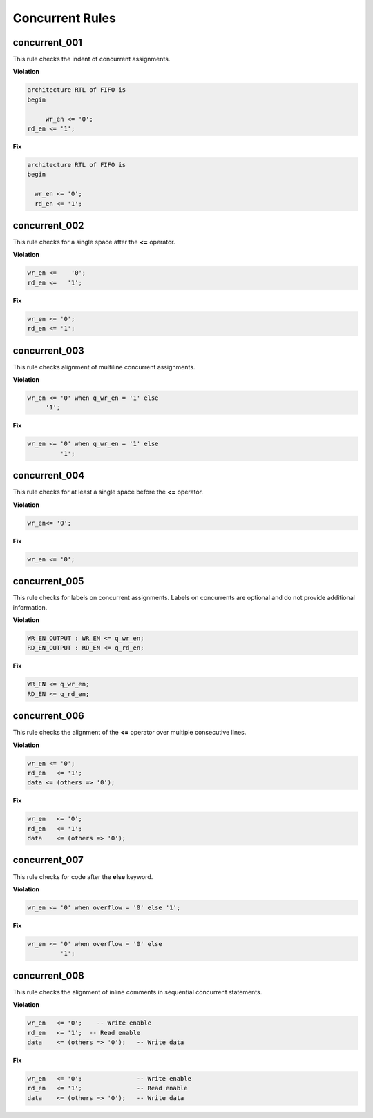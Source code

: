 Concurrent Rules
----------------


concurrent_001
##############

This rule checks the indent of concurrent assignments.

**Violation**

.. code-block:: vhdl

   architecture RTL of FIFO is
   begin

        wr_en <= '0';
   rd_en <= '1';

**Fix**

.. code-block:: vhdl

   architecture RTL of FIFO is
   begin

     wr_en <= '0';
     rd_en <= '1';

concurrent_002
##############

This rule checks for a single space after the **<=** operator.

**Violation**

.. code-block:: vhdl

   wr_en <=    '0';
   rd_en <=   '1';

**Fix**

.. code-block:: vhdl

   wr_en <= '0';
   rd_en <= '1';

concurrent_003
##############

This rule checks alignment of multiline concurrent assignments.

**Violation**

.. code-block:: vhdl

   wr_en <= '0' when q_wr_en = '1' else
        '1';

**Fix**

.. code-block:: vhdl

   wr_en <= '0' when q_wr_en = '1' else
            '1';

concurrent_004
##############

This rule checks for at least a single space before the **<=** operator.

**Violation**

.. code-block:: vhdl

   wr_en<= '0';

**Fix**

.. code-block:: vhdl

   wr_en <= '0';

concurrent_005
##############

This rule checks for labels on concurrent assignments.
Labels on concurrents are optional and do not provide additional information.

**Violation**

.. code-block:: vhdl

   WR_EN_OUTPUT : WR_EN <= q_wr_en;
   RD_EN_OUTPUT : RD_EN <= q_rd_en;

**Fix**

.. code-block:: vhdl

   WR_EN <= q_wr_en;
   RD_EN <= q_rd_en;

concurrent_006
##############

This rule checks the alignment of the **<=** operator over multiple consecutive lines.

**Violation**

.. code-block:: vhdl

   wr_en <= '0';
   rd_en   <= '1';
   data <= (others => '0');

**Fix**

.. code-block:: vhdl

   wr_en   <= '0';
   rd_en   <= '1';
   data    <= (others => '0');

concurrent_007
##############

This rule checks for code after the **else** keyword.

**Violation**

.. code-block:: vhdl

   wr_en <= '0' when overflow = '0' else '1';

**Fix**

.. code-block:: vhdl

   wr_en <= '0' when overflow = '0' else
            '1';

concurrent_008
##############

This rule checks the alignment of inline comments in sequential concurrent statements.

**Violation**

.. code-block:: vhdl

   wr_en   <= '0';    -- Write enable
   rd_en   <= '1';  -- Read enable
   data    <= (others => '0');   -- Write data


**Fix**

.. code-block:: vhdl

   wr_en   <= '0';               -- Write enable
   rd_en   <= '1';               -- Read enable
   data    <= (others => '0');   -- Write data

